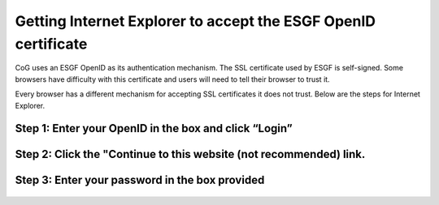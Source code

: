 
Getting Internet Explorer to accept the ESGF OpenID certificate
===============================================================

CoG uses an ESGF OpenID as its authentication mechanism. The SSL
certificate used by ESGF is self-signed. Some browsers have difficulty
with this certificate and users will need to tell their browser to trust
it.

Every browser has a different mechanism for accepting SSL certificates
it does not trust. Below are the steps for Internet Explorer.

Step 1: Enter your OpenID in the box and click “Login”
------------------------------------------------------

.. figure:: /images/login.png
   :scale: 85%
   :alt:

Step 2: Click the "Continue to this website (not recommended) link.
-------------------------------------------------------------------

.. figure:: /images/ie_untrusted.png
   :scale: 85%
   :alt:

Step 3: Enter your password in the box provided
-----------------------------------------------

.. figure:: /images/chrome_sucess.png
   :scale: 85%
   :alt:

